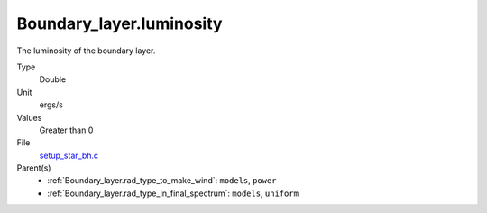 Boundary_layer.luminosity
=========================
The luminosity of the boundary layer.

Type
  Double

Unit
  ergs/s

Values
  Greater than 0

File
  `setup_star_bh.c <https://github.com/agnwinds/python/blob/master/source/setup_star_bh.c>`_


Parent(s)
  * :ref:`Boundary_layer.rad_type_to_make_wind`: ``models``, ``power``

  * :ref:`Boundary_layer.rad_type_in_final_spectrum`: ``models``, ``uniform``


